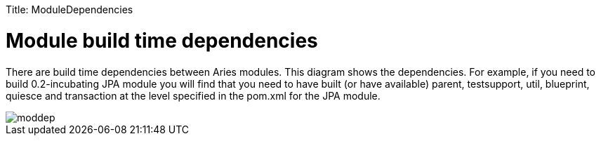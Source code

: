 :doctype: book

Title: ModuleDependencies +++<a name="ModuleDependencies-Modulebuildtimedependencies">++++++</a>+++

= Module build time dependencies

There are build time dependencies between Aries modules.
This diagram shows the dependencies.
For example, if you need to build 0.2-incubating JPA module you will find that you need to have built (or have available) parent, testsupport, util, blueprint, quiesce and transaction at the level specified in the pom.xml for the JPA module.

image::AriesBuildDeps.png[moddep]
